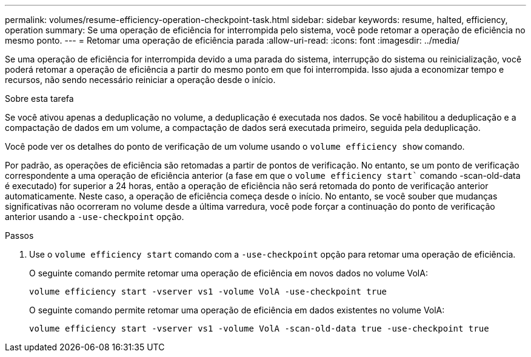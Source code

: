 ---
permalink: volumes/resume-efficiency-operation-checkpoint-task.html 
sidebar: sidebar 
keywords: resume, halted, efficiency, operation 
summary: Se uma operação de eficiência for interrompida pelo sistema, você pode retomar a operação de eficiência no mesmo ponto. 
---
= Retomar uma operação de eficiência parada
:allow-uri-read: 
:icons: font
:imagesdir: ../media/


[role="lead"]
Se uma operação de eficiência for interrompida devido a uma parada do sistema, interrupção do sistema ou reinicialização, você poderá retomar a operação de eficiência a partir do mesmo ponto em que foi interrompida. Isso ajuda a economizar tempo e recursos, não sendo necessário reiniciar a operação desde o início.

.Sobre esta tarefa
Se você ativou apenas a deduplicação no volume, a deduplicação é executada nos dados. Se você habilitou a deduplicação e a compactação de dados em um volume, a compactação de dados será executada primeiro, seguida pela deduplicação.

Você pode ver os detalhes do ponto de verificação de um volume usando o `volume efficiency show` comando.

Por padrão, as operações de eficiência são retomadas a partir de pontos de verificação. No entanto, se um ponto de verificação correspondente a uma operação de eficiência anterior (a fase em que o `volume efficiency start`` comando -scan-old-data é executado) for superior a 24 horas, então a operação de eficiência não será retomada do ponto de verificação anterior automaticamente. Neste caso, a operação de eficiência começa desde o início. No entanto, se você souber que mudanças significativas não ocorreram no volume desde a última varredura, você pode forçar a continuação do ponto de verificação anterior usando a `-use-checkpoint` opção.

.Passos
. Use o `volume efficiency start` comando com a `-use-checkpoint` opção para retomar uma operação de eficiência.
+
O seguinte comando permite retomar uma operação de eficiência em novos dados no volume VolA:

+
`volume efficiency start -vserver vs1 -volume VolA -use-checkpoint true`

+
O seguinte comando permite retomar uma operação de eficiência em dados existentes no volume VolA:

+
`volume efficiency start -vserver vs1 -volume VolA -scan-old-data true -use-checkpoint true`


